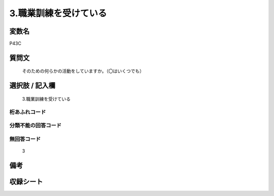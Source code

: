 .. title:: P43C
.. rst-cllass:: item
====================================================================================================
3.職業訓練を受けている
====================================================================================================

.. rst-class:: varname
変数名
==================

P43C

.. rst-class:: question
質問文
==================


   そのための何らかの活動をしていますか。（〇はいくつでも）



.. rst-class:: answer
選択肢 / 記入欄
======================

  3.職業訓練を受けている



.. rst-class:: overflow
桁あふれコード
-------------------------------
  


.. rst-class:: not_available
分類不能の回答コード
-------------------------------------
  


.. rst-class:: not_available
無回答コード
-------------------------------------
  3


.. rst-class:: bikou
備考
==================



.. rst-class:: include_sheet
収録シート
=======================================
.. hlist::
   :columns: 3
   
   
   * p1_1
   
   * p5b_1
   
   


.. index:: P43C